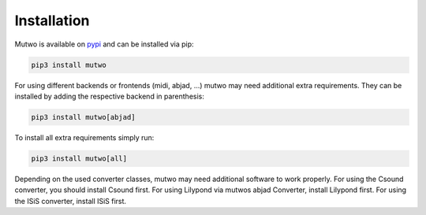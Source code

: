 Installation
============

Mutwo is available on `pypi <https://pypi.org/project/mutwo/>`_ and can be installed via pip:

.. code-block:: sh

    pip3 install mutwo

For using different backends or frontends (midi, abjad, ...) mutwo may need additional extra requirements.
They can be installed by adding the respective backend in parenthesis:

.. code-block:: sh

    pip3 install mutwo[abjad]

To install all extra requirements simply run:

.. code-block:: sh

    pip3 install mutwo[all]

Depending on the used converter classes, mutwo may need additional software to work properly. For using the Csound converter, you should install Csound first. For using Lilypond via mutwos abjad Converter, install Lilypond first. For using the ISiS converter, install ISiS first.

